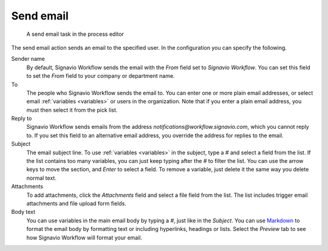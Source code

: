 .. _send-email:

Send email
----------

.. figure:: /_static/images/action-types/email-task.png

   A send email task in the process editor

The send email action sends an email to the specified user.
In the configuration you can specify the following.

Sender name
    By default, Signavio Workflow sends the email with the `From` field set to *Signavio Workflow*.
    You can set this field to set the `From` field to your company or department name.

To
    The people who Signavio Workflow sends the email to.
    You can enter one or more plain email addresses, or select email :ref:`variables <variables>` or users in the organization.
    Note that if you enter a plain email address, you must then select it from the pick list.

Reply to
	Signavio Workflow sends emails from the address `notifications@workflow.signavio.com`, which you cannot reply to.
	If you set this field to an alternative email address, you override the address for replies to the email.

Subject
    The email subject line.
    To use :ref:`variables <variables>` in the subject, type a `#` and select a field from the list.
    If the list contains too many variables, you can just keep typing after the `#` to filter the list.
    You can use the arrow keys to move the section, and *Enter* to select a field.
    To remove a variable, just delete it the same way you delete normal text.

Attachments
    To add attachments, click the *Attachments* field and select a file field from the list.
    The list includes trigger email attachments and file upload form fields.

Body text
    You can use variables in the main email body by typing a `#`, just like in the *Subject*.
    You can use `Markdown <http://daringfireball.net/projects/markdown/basics>`_ to format the email body by formatting text or including hyperlinks, headings or lists.
    Select the `Preview` tab to see how Signavio Workflow will format your email.
